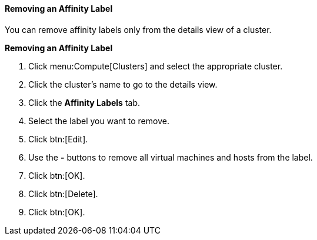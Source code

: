 [[Removing_an_Affinity_Label]]
==== Removing an Affinity Label

You can remove affinity labels only from the details view of a cluster.

*Removing an Affinity Label*

. Click menu:Compute[Clusters] and select the appropriate cluster.
. Click the cluster's name to go to the details view.
. Click the *Affinity Labels* tab.
. Select the label you want to remove.
. Click btn:[Edit].
. Use the *-* buttons to remove all virtual machines and hosts from the label.
. Click btn:[OK].
. Click btn:[Delete].
. Click btn:[OK].
